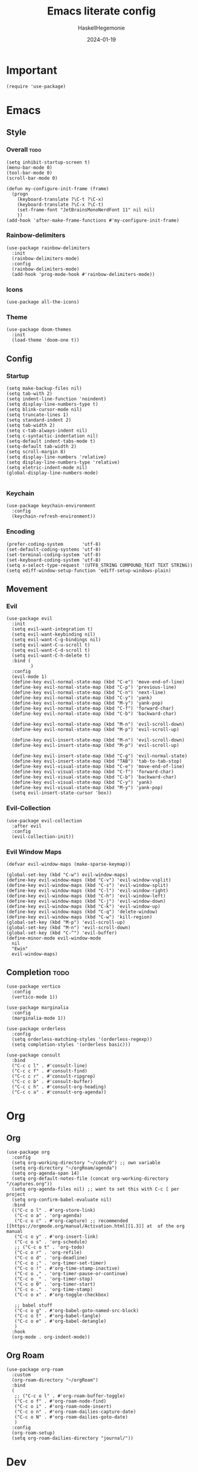 #+title: Emacs literate config
#+author: HaskellHegemonie
#+date: 2024-01-19
#+property: header-args :tangle emacs.el
#+exclude_tags: noexport
* Important
#+begin_src elisp
  (require 'use-package)
#+end_src
* Emacs
** Style
*** Overall                                                          :todo:
#+begin_src elisp
  (setq inhibit-startup-screen t)
  (menu-bar-mode 0)
  (tool-bar-mode 0)
  (scroll-bar-mode 0)

  (defun my-configure-init-frame (frame)
    (progn
      (keyboard-translate ?\C-t ?\C-x)
      (keyboard-translate ?\C-x ?\C-t)
      (set-frame-font "JetBrainsMonoNerdFont 11" nil nil)
      ))
  (add-hook 'after-make-frame-functions #'my-configure-init-frame)
#+end_src
*** Rainbow-delimiters
#+begin_src elisp
  (use-package rainbow-delimiters
    :init
    (rainbow-delimiters-mode)
    :config
    (rainbow-delimiters-mode)
    (add-hook 'prog-mode-hook #'rainbow-delimiters-mode))
#+end_src
*** Icons
#+begin_src elisp
  (use-package all-the-icons)
#+end_src
*** Theme
#+begin_src elisp
  (use-package doom-themes
    :init
    (load-theme 'doom-one t))
#+end_src
** Config
*** Startup
#+begin_src elisp
  (setq make-backup-files nil)
  (setq tab-with 2)
  (setq indent-line-function 'noindent)
  (setq display-line-numbers-type t)
  (setq blink-cursor-mode nil)
  (setq truncate-lines 1)
  (setq standard-indent 2)
  (setq tab-width 2)
  (setq c-tab-always-indent nil)
  (setq c-syntactic-indentation nil)
  (setq-default indent-tabs-mode t)
  (setq-default tab-width 2)
  (setq scroll-margin 8)
  (setq display-line-numbers 'relative)
  (setq display-line-numbers-type 'relative)
  (setq eletric-indent-mode nil)
  (global-display-line-numbers-mode)

#+end_src

*** Keychain
#+begin_src elisp
  (use-package keychain-environment
    :config
    (keychain-refresh-environment))
#+end_src
*** Encoding
#+begin_src elisp
  (prefer-coding-system       'utf-8)
  (set-default-coding-systems 'utf-8)
  (set-terminal-coding-system 'utf-8)
  (set-keyboard-coding-system 'utf-8)
  (setq x-select-type-request '(UTF8_STRING COMPOUND_TEXT TEXT STRING))
  (setq ediff-window-setup-function 'ediff-setup-windows-plain)
#+end_src
** Movement
*** Evil
#+begin_src elisp
  (use-package evil
    :init
    (setq evil-want-integration t)
    (setq evil-want-keybinding nil)
    (setq evil-want-C-g-bindings nil)
    (setq evil-want-C-u-scroll t)
    (setq evil-want-C-d-scroll t)
    (setq evil-want-C-h-delete t)
    :bind (
           )
    :config
    (evil-mode 1)
    (define-key evil-normal-state-map (kbd "C-e") 'move-end-of-line)
    (define-key evil-normal-state-map (kbd "C-p") 'previous-line)
    (define-key evil-normal-state-map (kbd "C-n") 'next-line)
    (define-key evil-normal-state-map (kbd "C-y") 'yank)
    (define-key evil-normal-state-map (kbd "M-y") 'yank-pop)
    (define-key evil-normal-state-map (kbd "C-f") 'forward-char)
    (define-key evil-normal-state-map (kbd "C-b") 'backward-char)

    (define-key evil-normal-state-map (kbd "M-n") 'evil-scroll-down)
    (define-key evil-normal-state-map (kbd "M-p") 'evil-scroll-up)

    (define-key evil-insert-state-map (kbd "M-n") 'evil-scroll-down)
    (define-key evil-insert-state-map (kbd "M-p") 'evil-scroll-up)

    (define-key evil-insert-state-map (kbd "C-g") 'evil-normal-state)
    (define-key evil-insert-state-map (kbd "TAB") 'tab-to-tab-stop)
    (define-key evil-visual-state-map (kbd "C-e") 'move-end-of-line)
    (define-key evil-visual-state-map (kbd "C-f") 'forward-char)
    (define-key evil-visual-state-map (kbd "C-b") 'backward-char)
    (define-key evil-visual-state-map (kbd "C-y") 'yank)
    (define-key evil-visual-state-map (kbd "M-y") 'yank-pop)
    (setq evil-insert-state-cursor 'box))
#+end_src

*** Evil-Collection
#+begin_src elisp
  (use-package evil-collection
    :after evil
    :config
    (evil-collection-init))
#+end_src

*** Evil Window Maps
#+begin_src elisp
  (defvar evil-window-maps (make-sparse-keymap))

  (global-set-key (kbd "C-w") evil-window-maps)
  (define-key evil-window-maps (kbd "C-v") 'evil-window-vsplit)
  (define-key evil-window-maps (kbd "C-s") 'evil-window-split)
  (define-key evil-window-maps (kbd "C-l") 'evil-window-right)
  (define-key evil-window-maps (kbd "C-h") 'evil-window-left)
  (define-key evil-window-maps (kbd "C-j") 'evil-window-down)
  (define-key evil-window-maps (kbd "C-k") 'evil-window-up)
  (define-key evil-window-maps (kbd "C-q") 'delete-window)
  (define-key evil-window-maps (kbd "C-w") 'kill-region)
  (global-set-key (kbd "M-p") 'evil-scroll-up)
  (global-set-key (kbd "M-n") 'evil-scroll-down)
  (global-set-key (kbd "C-^") 'evil-buffer)
  (define-minor-mode evil-window-mode
    nil
    "Ewin"
    evil-window-maps)
#+end_src
** Completion                                                         :todo:
#+begin_src elisp
  (use-package vertico
    :config
    (vertico-mode 1))

  (use-package marginalia
    :config
    (marginalia-mode 1))

  (use-package orderless
    :config
    (setq orderless-matching-styles '(orderless-regexp))
    (setq completion-styles '(orderless basic)))

  (use-package consult
    :bind
    ("C-c c l" . #'consult-line)
    ("C-c c f" . #'consult-find)
    ("C-c c r" . #'consult-ripgrep)
    ("C-c c b" . #'consult-buffer)
    ("C-c c h" . #'consult-org-heading)
    ("C-c c a" . #'consult-org-agenda))
#+end_src

* Org
** Org
#+begin_src elisp
  (use-package org
    :config
    (setq org-working-directory "~/code/O") ;; own variable
    (setq org-directory "~/orgRoam/agenda")
    (setq org-agenda-span 14)
    (setq org-default-notes-file (concat org-working-directory "/captures.org"))
    (setq org-agenda-files nil) ;; want to set this with C-c [ per project
    (setq org-confirm-babel-evaluate nil)
    :bind
    (("C-c o l" . #'org-store-link)
     ("C-c o a" . 'org-agenda)
     ("C-c o c" . #'org-capture) ;; recommended [[https://orgmode.org/manual/Activation.html][1.3]] at  of the org manual
     ("C-c o y" . #'org-insert-link)
     ("C-c o s" . 'org-schedule)
     ;; ("C-c o t" . 'org-todo)
     ("C-c o r" . 'org-refile)
     ("C-c o d" . 'org-deadline)
     ("C-c o ;" . 'org-timer-set-timer)
     ("C-c o !" . #'org-time-stamp-inactive)
     ("C-c o ," . 'org-timer-pause-or-continue)
     ("C-c o _" . 'org-timer-stop)
     ("C-c o 0" . 'org-timer-start)
     ("C-c o ." . 'org-time-stamp)
     ("C-c o x" . #'org-toggle-checkbox)

     ;; babel stuff
     ("C-c o g" . #'org-babel-goto-named-src-block)
     ("C-c o t" . #'org-babel-tangle)
     ("C-c o e" . #'org-babel-detangle)
     )
    :hook
    (org-mode . org-indent-mode))
#+end_src

** Org Roam
#+begin_src elisp
  (use-package org-roam
    :custom
    (org-roam-directory "~/orgRoam")
    :bind
    (
     ;; ("C-c o l" . #'org-roam-buffer-toggle)
     ("C-c o f" . #'org-roam-node-find)
     ("C-c o i" . #'org-roam-node-insert)
     ("C-c o n" . #'org-roam-dailies-capture-date)
     ("C-c o N" . #'org-roam-dailies-goto-date)
     )
    :config
    (org-roam-setup)
    (setq org-roam-dailies-directory "journal/"))
#+end_src
* Dev
** Magit
#+begin_src elisp
  (use-package magit
    :bind
    (
     ("C-c g" . 'magit-dispatch)
     )
    :config
    (setq transient-default-level 7))
#+end_src

** Eglot                                                          :lsp:todo:
#+begin_src elisp
  (use-package eglot
    :hook (prog-mode-hook . eglot-ensure)
    :config
    (defvar eglot-keymap (make-sparse-keymap))
    (global-set-key (kbd "C-l") eglot-keymap)
    (define-key eglot-keymap "a" #'eglot-code-actions)
    (define-key eglot-keymap "r" #'eglot-rename)
    (define-key eglot-keymap "i" #'eglot-find-implementation)
    (define-key eglot-keymap "t" #'eglot-find-typeDefinition)
    (define-key eglot-keymap "d" #'eglot-find-declaration)
    (define-key eglot-keymap "f" #'eglot-format)
    (setq eldoc-echo-area-use-multiline-p nil)
    :bind (
           ;; ("C-l" . #'eglot-keymap)
           ;; ("C-l a" . #'eglot-code-actions)
           ;; ("C-l r" . #'eglot-rename)
           ;; ("C-l f" . #'eglot-format)
           ;; ("C-l i" . #'eglot-find-imlementation)
           ;; ("C-l t" . #'eglot-find-typeDefinition)
           ;; ("C-l d" . #'eglot-find-declaration)
           ("M-j" . flymake-goto-next-error)
           ("M-k" . flymake-goto-prev-error)
           )
    :hook
    (haskell-mode-hook . eglot-ensure)
    :config
    (setq-default eglot-workspace-configuration
                  '((haskell
                     (plugin
                      (stan
                       (globalOn . :json-false))))))  ;; disable stan
    )
#+end_src
** Projectile                                                         :todo:
#+begin_src elisp
  (use-package projectile
    :config
    (projectile-mode)
    :bind-keymap
    ("C-c p" . projectile-command-map)
    :init
    (when (file-directory-p "~/code")
      (setq projectile-project-search-path '("~/code" "~/nixos" "~/org")))
    (setq projectile-switch-project-action #'projectile-dired))
#+end_src

* Modes
** Dap                                                            :lsp:todo:
#+begin_src elisp
  (use-package dap-mode)
#+end_src
** Haskell                                                              :FP:
#+begin_src elisp
  (use-package haskell-mode
    :config
    (setq haskell-interactive-popup-errors nil)
    (add-hook 'haskell-cabal-mode #'electric-indent-mode))
#+end_src
** Nix                                                                  :FP:
#+begin_src elisp
  (use-package nix-mode)
#+end_src
** Rust
#+begin_src elisp
  (use-package rust-mode)
#+end_src
** Other
#+begin_src elisp
  (use-package scala-mode)
  (use-package kotlin-mode)
#+end_src

* Misc                                                                 :todo:
#+begin_src elisp
  (use-package pdf-tools
    :commands (pdf-tools-install)
    :mode "\\.pdf\\'"
    :bind (:map pdf-view-mode-map
                ("j" . pdf-view-next-line-or-next-page)
                ("k" . pdf-view-previous-line-or-previous-page)
                ("C-+" . pdf-view-enlarge)
                ("C--" . pdf-view-shrink))
    :init (pdf-loader-install)
    :config
    :config (add-to-list 'revert-without-query ".pdf")
    )
  (add-hook 'pdf-view-mode-hook #'(lambda () (interactive) (display-line-numbers-mode -1)))
#+end_src
